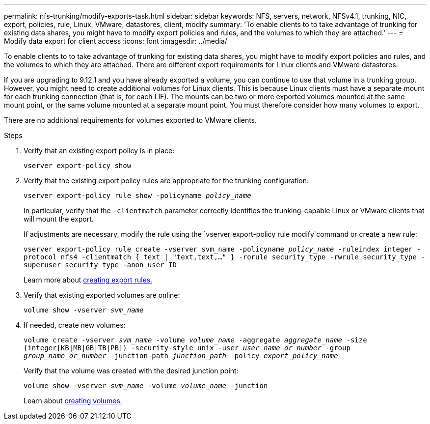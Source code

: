 ---
permalink: nfs-trunking/modify-exports-task.html
sidebar: sidebar
keywords: NFS, servers, network, NFSv4.1, trunking, NIC, export, policies, rule, Linux, VMware, datastores, client, modify
summary: 'To enable clients to to take advantage of trunking for existing data shares, you might have to modify export policies and rules, and the volumes to which they are attached.'
---
= Modify data export for client access 
:icons: font
:imagesdir: ../media/

[lead]
To enable clients to to take advantage of trunking for existing data shares, you might have to modify export policies and rules, and the volumes to which they are attached. There are different export requirements for Linux clients and VMware datastores. 

If you are upgrading to 9.12.1 and you have already exported a volume, you can continue to use that volume in a trunking group. However, you might need to create additional volumes for Linux clients. This is because Linux clients must have a separate mount for each trunking connection (that is, for each LIF). The mounts can be two or more exported volumes mounted at the same mount point, or the same volume mounted at a separate mount point. You must therefore consider how many volumes to export.

There are no additional requirements for volumes exported to VMware clients. 

.Steps

. Verify that an existing export policy is in place:
+
`vserver export-policy show`

. Verify that the existing export policy rules are appropriate for the trunking configuration:
+
`vserver export-policy rule show -policyname _policy_name_`
+
In particular, verify that the `-clientmatch` parameter correctly identifies the trunking-capable Linux or VMware clients that will mount the export.
+
If adjustments are necessary, modify the rule using the `vserver export-policy rule modify`command or create a new rule:
+
`vserver export-policy rule create -vserver svm_name -policyname _policy_name_ -ruleindex integer -protocol nfs4 -clientmatch { text | "text,text,…" } -rorule security_type -rwrule security_type -superuser security_type -anon user_ID`
+
Learn more about link:../nfs-config/add-rule-export-policy-task.html[creating export rules.]

. Verify that existing exported volumes are online:
+
`volume show -vserver _svm_name_`
+
. If needed, create new volumes:
+
`volume create -vserver _svm_name_ -volume _volume_name_ -aggregate _aggregate_name_ -size {integer[KB|MB|GB|TB|PB]} -security-style unix -user _user_name_or_number_ -group _group_name_or_number_ -junction-path _junction_path_ -policy _export_policy_name_`
+
Verify that the volume was created with the desired junction point:
+
`volume show -vserver _svm_name_ -volume _volume_name_ -junction`
+
Learn about link:../nfs-config/create-volume-task.html[creating volumes.]

// 2022 Nov 28, ONTAPDOC-552
